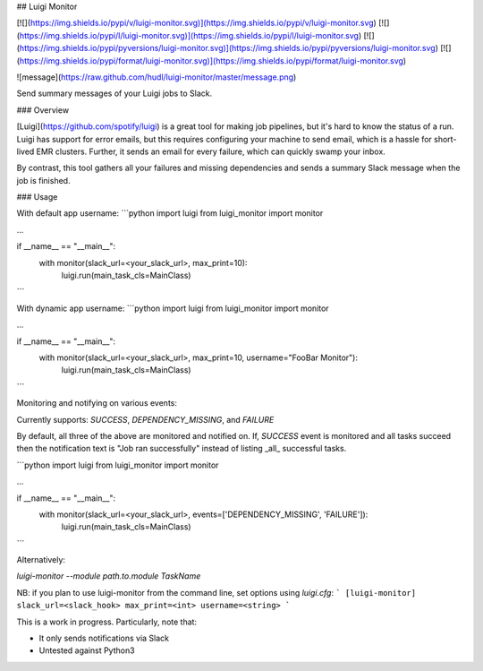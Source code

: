## Luigi Monitor

[![](https://img.shields.io/pypi/v/luigi-monitor.svg)](https://img.shields.io/pypi/v/luigi-monitor.svg)
[![](https://img.shields.io/pypi/l/luigi-monitor.svg)](https://img.shields.io/pypi/l/luigi-monitor.svg)
[![](https://img.shields.io/pypi/pyversions/luigi-monitor.svg)](https://img.shields.io/pypi/pyversions/luigi-monitor.svg)
[![](https://img.shields.io/pypi/format/luigi-monitor.svg)](https://img.shields.io/pypi/format/luigi-monitor.svg)


![message](https://raw.github.com/hudl/luigi-monitor/master/message.png)

Send summary messages of your Luigi jobs to Slack.

### Overview

[Luigi](https://github.com/spotify/luigi) is a great tool for making
job pipelines, but it's hard to know the status of a run. Luigi has
support for error emails, but this requires configuring your machine
to send email, which is a hassle for short-lived EMR clusters. Further,
it sends an email for every failure, which can quickly swamp your inbox.

By contrast, this tool gathers all your failures and missing dependencies
and sends a summary Slack message when the job is finished.

### Usage

With default app username:
```python
import luigi
from luigi_monitor import monitor

...

if __name__ == "__main__":
    with monitor(slack_url=<your_slack_url>, max_print=10):
        luigi.run(main_task_cls=MainClass)

```

With dynamic app username:
```python
import luigi
from luigi_monitor import monitor

...

if __name__ == "__main__":
    with monitor(slack_url=<your_slack_url>, max_print=10, username="FooBar Monitor"):
        luigi.run(main_task_cls=MainClass)

```

Monitoring and notifying on various events:

Currently supports: `SUCCESS`, `DEPENDENCY_MISSING`, and `FAILURE` 

By default, all three of the above are monitored and notified on. If, `SUCCESS` event is monitored and 
all tasks succeed then the notification text is "Job ran successfully" instead of listing _all_ 
successful tasks. 

```python
import luigi
from luigi_monitor import monitor

...

if __name__ == "__main__":
    with monitor(slack_url=<your_slack_url>, events=['DEPENDENCY_MISSING', 'FAILURE']):
        luigi.run(main_task_cls=MainClass)
```

Alternatively:

`luigi-monitor --module path.to.module TaskName`

NB: if you plan to use luigi-monitor from the command line, set options using `luigi.cfg`:
```
[luigi-monitor]
slack_url=<slack_hook>
max_print=<int>
username=<string>
```


This is a work in progress. Particularly, note that:

* It only sends notifications via Slack
* Untested against Python3


